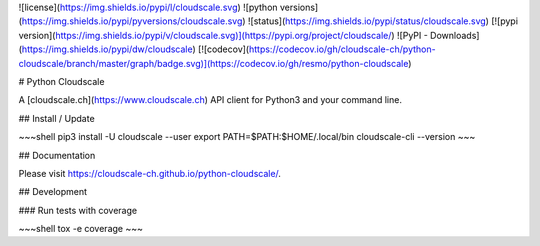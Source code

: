 ![license](https://img.shields.io/pypi/l/cloudscale.svg)
![python versions](https://img.shields.io/pypi/pyversions/cloudscale.svg)
![status](https://img.shields.io/pypi/status/cloudscale.svg)
[![pypi version](https://img.shields.io/pypi/v/cloudscale.svg)](https://pypi.org/project/cloudscale/)
![PyPI - Downloads](https://img.shields.io/pypi/dw/cloudscale)
[![codecov](https://codecov.io/gh/cloudscale-ch/python-cloudscale/branch/master/graph/badge.svg)](https://codecov.io/gh/resmo/python-cloudscale)

# Python Cloudscale

A [cloudscale.ch](https://www.cloudscale.ch) API client for Python3 and your command line.

## Install / Update

~~~shell
pip3 install -U cloudscale --user
export PATH=$PATH:$HOME/.local/bin
cloudscale-cli --version
~~~

## Documentation

Please visit https://cloudscale-ch.github.io/python-cloudscale/.

## Development

### Run tests with coverage

~~~shell
tox -e coverage
~~~


